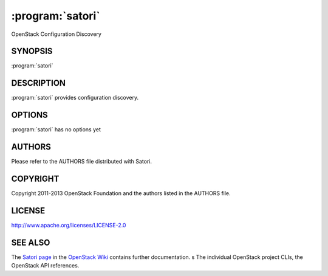 ====================
:program:`satori`
====================

OpenStack Configuration Discovery

SYNOPSIS
========

:program:`satori`


DESCRIPTION
===========

:program:`satori` provides configuration discovery.



OPTIONS
=======

:program:`satori` has no options yet


AUTHORS
=======

Please refer to the AUTHORS file distributed with Satori.


COPYRIGHT
=========

Copyright 2011-2013 OpenStack Foundation and the authors listed in the AUTHORS file.


LICENSE
=======

http://www.apache.org/licenses/LICENSE-2.0


SEE ALSO
========

The `Satori page <https://wiki.openstack.org/wiki/Satori>`_
in the `OpenStack Wiki <https://wiki.openstack.org/>`_ contains further
documentation.
s
The individual OpenStack project CLIs, the OpenStack API references.
